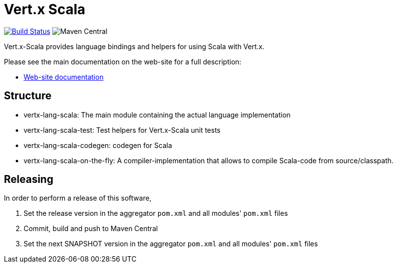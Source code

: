 = Vert.x Scala

image:https://github.com/vert-x3/vertx-lang-scala/actions/workflows/ci.yml/badge.svg["Build Status",link="https://github.com/vert-x3/vertx-lang-scala/actions/workflows/ci.yml"]
image:https://img.shields.io/maven-central/v/io.vertx/vertx-lang-scala.svg["Maven Central"]

Vert.x-Scala provides language bindings and helpers for using Scala with Vert.x.

Please see the main documentation on the web-site for a full description:

* http://vert-x3.github.io/vertx-lang-scala/[Web-site documentation]

== Structure

- vertx-lang-scala: The main module containing the actual language implementation
- vertx-lang-scala-test: Test helpers for Vert.x-Scala unit tests
- vertx-lang-scala-codegen: codegen for Scala
- vertx-lang-scala-on-the-fly: A compiler-implementation that allows to compile Scala-code from source/classpath.


== Releasing

In order to perform a release of this software,

  1. Set the release version in the aggregator `pom.xml` and all modules' `pom.xml` files
  2. Commit, build and push to Maven Central
  3. Set the next SNAPSHOT version in the aggregator `pom.xml` and all modules' `pom.xml` files
